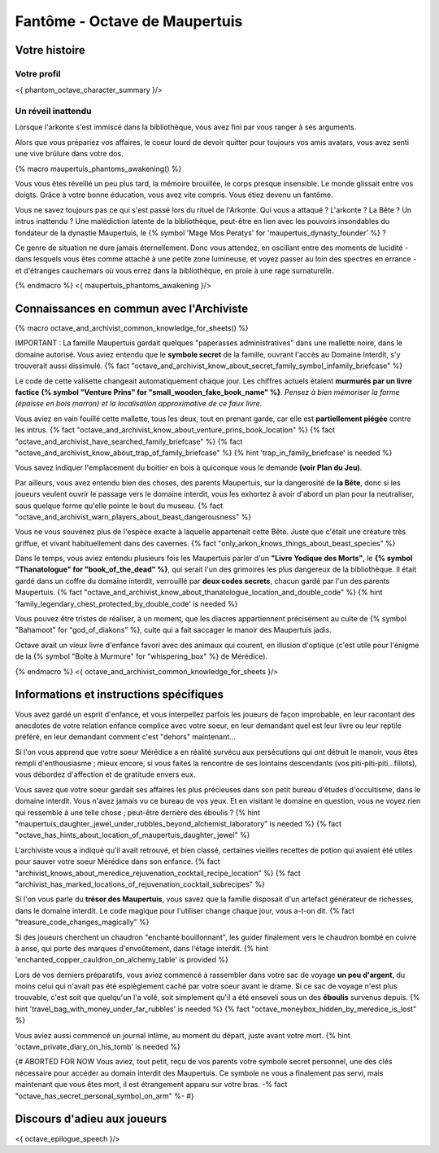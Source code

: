 
Fantôme - Octave de Maupertuis
##################################

Votre histoire
=======================

Votre profil
++++++++++++++++++++++++++++++++++++++++++++++++++++++++++++++++

<{ phantom_octave_character_summary }/>


Un réveil inattendu
++++++++++++++++++++++++++++++++++++++++++++++++++++++++++++++++

Lorsque l'arkonte s'est immiscé dans la bibliothèque, vous avez fini par vous ranger à ses arguments.

Alors que vous prépariez vos affaires, le coeur lourd de devoir quitter pour toujours vos amis avatars, vous avez senti une vive brûlure dans votre dos.

{% macro maupertuis_phantoms_awakening() %}

Vous vous êtes réveillé un peu plus tard, la mémoire brouillée, le corps presque insensible. Le monde glissait entre vos doigts.
Grâce à votre bonne éducation, vous avez vite compris. Vous étiez devenu un fantôme.

Vous ne savez toujours pas ce qui s'est passé lors du rituel de l'Arkonte. Qui vous a attaqué ? L'arkonte ? La Bête ? Un intrus inattendu ? Une malédiction latente de la bibliothèque, peut-être en lien avec les pouvoirs insondables du fondateur de la dynastie Maupertuis, le {% symbol 'Mage Mos Peratys' for 'maupertuis_dynasty_founder' %} ?

Ce genre de situation ne dure jamais éternellement. Donc vous attendez, en oscillant entre des moments de lucidité - dans lesquels vous êtes comme attaché à une petite zone lumineuse, et voyez passer au loin des spectres en errance - et d'étranges cauchemars où vous errez dans la bibliothèque, en proie à une rage surnaturelle.

{% endmacro %}
<{ maupertuis_phantoms_awakening }/>


Connaissances en commun avec l'Archiviste
==========================================

{% macro octave_and_archivist_common_knowledge_for_sheets() %}

IMPORTANT : La famille Maupertuis gardait quelques "paperasses administratives" dans une mallette noire, dans le domaine autorisé. Vous aviez entendu que le **symbole secret** de la famille, ouvrant l'accès au Domaine Interdit, s'y trouverait aussi dissimulé.
{% fact "octave_and_archivist_know_about_secret_family_symbol_infamily_briefcase" %}

Le code de cette valisette changeait automatiquement chaque jour. Les chiffres actuels étaient **murmurés par un livre factice {% symbol "Venture Prins" for "small_wooden_fake_book_name" %}**. *Pensez à bien mémoriser la forme (épaisse en bois marron) et la localisation approximative de ce faux livre.*

Vous aviez en vain fouillé cette mallette, tous les deux, tout en prenant garde, car elle est **partiellement piégée** contre les intrus. {% fact "octave_and_archivist_know_about_venture_prins_book_location" %} {% fact "octave_and_archivist_have_searched_family_briefcase" %} {% fact "octave_and_archivist_know_about_trap_of_family_briefcase" %} {% hint 'trap_in_family_briefcase' is needed %}

Vous savez indiquer l'emplacement du boitier en bois à quiconque vous le demande **(voir Plan du Jeu)**.

Par ailleurs, vous avez entendu bien des choses, des parents Maupertuis, sur la dangerosité de **la Bête**, donc si les joueurs veulent ouvrir le passage vers le domaine interdit, vous les exhortez à avoir d'abord un plan pour la neutraliser, sous quelque forme qu'elle pointe le bout du museau. {% fact "octave_and_archivist_warn_players_about_beast_dangerousness" %}

Vous ne vous souvenez plus de l'espèce exacte à laquelle appartenait cette Bête. Juste que c'était une créature très griffue, et vivant habituellement dans des cavernes. {% fact "only_arkon_knows_things_about_beast_species" %}

Dans le temps, vous aviez entendu plusieurs fois les Maupertuis parler d'un **"Livre Yodique des Morts"**, le **{% symbol "Thanatologue" for "book_of_the_dead" %}**, qui serait l'un des grimoires les plus dangereux de la bibliothèque. Il était gardé dans un coffre du domaine interdit, verrouillé par **deux codes secrets**, chacun gardé par l'un des parents Maupertuis. {% fact "octave_and_archivist_know_about_thanatologue_location_and_double_code" %} {% hint 'family_legendary_chest_protected_by_double_code' is needed %}

Vous pouvez être tristes de réaliser, à un moment, que les diacres appartiennent précisément au culte de {% symbol "Bahamoot" for "god_of_diakons" %}, culte qui a fait saccager le manoir des Maupertuis jadis.

Octave avait un vieux livre d'enfance favori avec des animaux qui courent, en illusion d'optique (c'est utile pour l'énigme de la {% symbol "Boîte à Murmure" for "whispering_box" %} de Mérédice).

{% endmacro %}
<{ octave_and_archivist_common_knowledge_for_sheets }/>

Informations et instructions spécifiques
========================================

Vous avez gardé un esprit d'enfance, et vous interpellez parfois les joueurs de façon improbable, en leur racontant des anecdotes de votre relation enfance complice avec votre soeur, en leur demandant quel est leur livre ou leur reptile préféré, en leur demandant comment c'est "dehors" maintenant...

Si l'on vous apprend que votre soeur Mérédice a en réalité survécu aux persécutions qui ont détruit le manoir, vous êtes rempli d'enthousiasme ; mieux encore, si vous faites la rencontre de ses lointains descendants (vos piti-piti-piti...fillots), vous débordez d'affection et de gratitude envers eux.

Vous savez que votre soeur gardait ses affaires les plus précieuses dans son petit bureau d'études d'occultisme, dans le domaine interdit. Vous n'avez jamais vu ce bureau de vos yeux. Et en visitant le domaine en question, vous ne voyez rien qui ressemble à une telle chose ; peut-être derrière des éboulis ?
{% hint "maupertuis_daughter_jewel_under_rubbles_beyond_alchemist_laboratory" is needed %} {% fact "octave_has_hints_about_location_of_maupertuis_daughter_jewel" %}

L'archiviste vous a indiqué qu'il avait retrouvé, et bien classé, certaines vieilles recettes de potion qui avaient été utiles pour sauver votre soeur Mérédice dans son enfance. {% fact "archivist_knows_about_meredice_rejuvenation_cocktail_recipe_location" %} {% fact "archivist_has_marked_locations_of_rejuvenation_cocktail_subrecipes" %}

Si l'on vous parle du **trésor des Maupertuis**, vous savez que la famille disposait d'un artefact générateur de richesses, dans le domaine interdit. Le code magique pour l'utiliser change chaque jour, vous a-t-on dit. {% fact "treasure_code_changes_magically" %}

Si des joueurs cherchent un chaudron "enchanté bouillonnant", les guider finalement vers le chaudron bombé en cuivre à anse, qui porte des marques d'envoûtement, dans l'étage interdit. {% hint 'enchanted_copper_cauldron_on_alchemy_table' is provided %}

Lors de vos derniers préparatifs, vous aviez commencé à rassembler dans votre sac de voyage **un peu d'argent**, du moins celui qui n'avait pas été espièglement caché par votre soeur avant le drame. Si ce sac de voyage n'est plus trouvable, c'est soit que quelqu'un l'a volé, soit simplement qu'il a été enseveli sous un des **éboulis** survenus depuis. {% hint 'travel_bag_with_money_under_far_rubbles' is needed %} {% fact "octave_moneybox_hidden_by_meredice_is_lost" %}

Vous aviez aussi commencé un journal intime, au moment du départ, juste avant votre mort. {% hint 'octave_private_diary_on_his_tomb' is needed %}

{# ABORTED FOR NOW Vous aviez, tout petit, reçu de vos parents votre symbole secret personnel, une des clés nécessaire pour accéder au domain interdit des Maupertuis. Ce symbole ne vous a finalement pas servi, mais maintenant que vous êtes mort, il est étrangement apparu sur votre bras. -% fact "octave_has_secret_personal_symbol_on_arm" %- #}


Discours d'adieu aux joueurs
===================================

<{ octave_epilogue_speech }/>